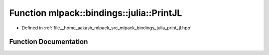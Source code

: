 .. _exhale_function_namespacemlpack_1_1bindings_1_1julia_1a5215728242ec889f1ac23069f0227b87:

Function mlpack::bindings::julia::PrintJL
=========================================

- Defined in :ref:`file__home_aakash_mlpack_src_mlpack_bindings_julia_print_jl.hpp`


Function Documentation
----------------------


.. doxygenfunction:: mlpack::bindings::julia::PrintJL(const util::BindingDetails&, const std::string&, const std::string&)
